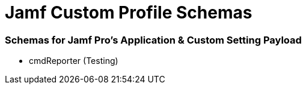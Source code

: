 # Jamf Custom Profile Schemas

=== Schemas for Jamf Pro's Application & Custom Setting Payload

* cmdReporter (Testing)